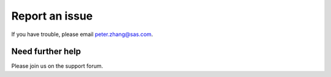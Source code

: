 Report an issue
====================

If you have trouble, please email peter.zhang@sas.com.

Need further help
^^^^^^^^^^^^^^^^^^^^

Please join us on the support forum.